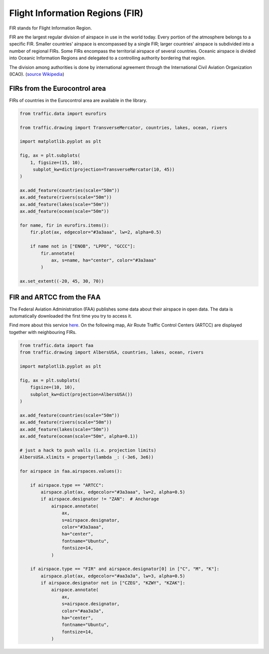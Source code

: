 .. raw:: html
    :file: ./embed_widgets/firs_leaflet.html

Flight Information Regions (FIR)
--------------------------------

FIR stands for Flight Information Region.

FIR are the largest regular division of airspace in use in the world today.
Every portion of the atmosphere belongs to a specific FIR. Smaller countries'
airspace is encompassed by a single FIR; larger countries' airspace is
subdivided into a number of regional FIRs. Some FIRs encompass the territorial
airspace of several countries. Oceanic airspace is divided into Oceanic
Information Regions and delegated to a controlling authority bordering that
region.

The division among authorities is done by international agreement
through the International Civil Aviation Organization (ICAO). (`source
Wikipedia <https://en.wikipedia.org/wiki/Flight_information_region>`_)

FIRs from the Eurocontrol area
~~~~~~~~~~~~~~~~~~~~~~~~~~~~~~

FIRs of countries in the Eurocontrol area are available in the library.

.. code:: python

    from traffic.data import eurofirs

    from traffic.drawing import TransverseMercator, countries, lakes, ocean, rivers

    import matplotlib.pyplot as plt

    fig, ax = plt.subplots(
        1, figsize=(15, 10),
         subplot_kw=dict(projection=TransverseMercator(10, 45))
    )

    ax.add_feature(countries(scale="50m"))
    ax.add_feature(rivers(scale="50m"))
    ax.add_feature(lakes(scale="50m"))
    ax.add_feature(ocean(scale="50m"))

    for name, fir in eurofirs.items():
        fir.plot(ax, edgecolor="#3a3aaa", lw=2, alpha=0.5)

        if name not in ["ENOB", "LPPO", "GCCC"]:
            fir.annotate(
                ax, s=name, ha="center", color="#3a3aaa"
            )

    ax.set_extent((-20, 45, 30, 70))

.. image:: _static/eurofirs.png
   :scale: 25%
   :alt: FIRs in the Eurocontrol area
   :align: center

FIR and ARTCC from the FAA
~~~~~~~~~~~~~~~~~~~~~~~~~~~~

The Federal Aviation Administration (FAA) publishes some data about their
airspace in open data. The data is automatically downloaded the first time
you try to access it.

Find more about this service `here <https://adds-faa.opendata.arcgis.com/>`_.
On the following map, Air Route Traffic Control Centers (ARTCC) are displayed together with neighbouring FIRs.

.. code:: python

    from traffic.data import faa
    from traffic.drawing import AlbersUSA, countries, lakes, ocean, rivers

    import matplotlib.pyplot as plt

    fig, ax = plt.subplots(
        figsize=(10, 10),
        subplot_kw=dict(projection=AlbersUSA())
    )

    ax.add_feature(countries(scale="50m"))
    ax.add_feature(rivers(scale="50m"))
    ax.add_feature(lakes(scale="50m"))
    ax.add_feature(ocean(scale="50m", alpha=0.1))

    # just a hack to push walls (i.e. projection limits)
    AlbersUSA.xlimits = property(lambda _: (-3e6, 3e6))

    for airspace in faa.airspaces.values():

        if airspace.type == "ARTCC":
            airspace.plot(ax, edgecolor="#3a3aaa", lw=2, alpha=0.5)
            if airspace.designator != "ZAN":  # Anchorage
                airspace.annotate(
                    ax,
                    s=airspace.designator,
                    color="#3a3aaa",
                    ha="center",
                    fontname="Ubuntu",
                    fontsize=14,
                )

        if airspace.type == "FIR" and airspace.designator[0] in ["C", "M", "K"]:
            airspace.plot(ax, edgecolor="#aa3a3a", lw=3, alpha=0.5)
            if airspace.designator not in ["CZEG", "KZWY", "KZAK"]:
                airspace.annotate(
                    ax,
                    s=airspace.designator,
                    color="#aa3a3a",
                    ha="center",
                    fontname="Ubuntu",
                    fontsize=14,
                )

.. image:: _static/faa_artcc.png
   :scale: 75%
   :alt: ARTCC in the Eurocontrol area
   :align: center

